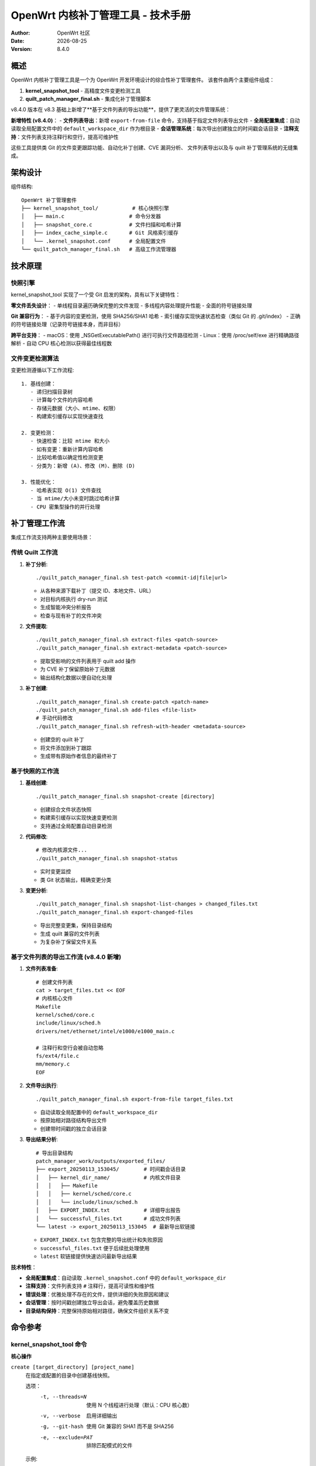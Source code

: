 ===========================================================================
OpenWrt 内核补丁管理工具 - 技术手册
===========================================================================

:Author: OpenWrt 社区
:Date: |today|
:Version: 8.4.0

概述
====

OpenWrt 内核补丁管理工具是一个为 OpenWrt 开发环境设计的综合性补丁管理套件。
该套件由两个主要组件组成：

1. **kernel_snapshot_tool** - 高精度文件变更检测工具
2. **quilt_patch_manager_final.sh** - 集成化补丁管理脚本

v8.4.0 版本在 v8.3 基础上新增了**基于文件列表的导出功能**，提供了更灵活的文件管理系统：

**新增特性 (v8.4.0)**：
- **文件列表导出**：新增 ``export-from-file`` 命令，支持基于指定文件列表导出文件
- **全局配置集成**：自动读取全局配置文件中的 ``default_workspace_dir`` 作为根目录
- **会话管理系统**：每次导出创建独立的时间戳会话目录
- **注释支持**：文件列表支持注释行和空行，提高可维护性

这些工具提供类 Git 的文件变更跟踪功能、自动化补丁创建、CVE 漏洞分析、
文件列表导出以及与 quilt 补丁管理系统的无缝集成。

架构设计
========

组件结构::

    OpenWrt 补丁管理套件
    ├── kernel_snapshot_tool/           # 核心快照引擎
    │   ├── main.c                     # 命令分发器
    │   ├── snapshot_core.c            # 文件扫描和哈希计算
    │   ├── index_cache_simple.c       # Git 风格索引缓存
    │   └── .kernel_snapshot.conf      # 全局配置文件
    └── quilt_patch_manager_final.sh   # 高级工作流管理器

技术原理
========

快照引擎
--------

kernel_snapshot_tool 实现了一个受 Git 启发的架构，具有以下关键特性：

**零文件丢失设计**：
- 单线程目录遍历确保完整的文件发现
- 多线程内容处理提升性能
- 全面的符号链接处理

**Git 兼容行为**：
- 基于内容的变更检测，使用 SHA256/SHA1 哈希
- 索引缓存实现快速状态检查（类似 Git 的 .git/index）
- 正确的符号链接处理（记录符号链接本身，而非目标）

**跨平台支持**：
- macOS：使用 _NSGetExecutablePath() 进行可执行文件路径检测
- Linux：使用 /proc/self/exe 进行精确路径解析
- 自动 CPU 核心检测以获得最佳线程数

文件变更检测算法
----------------

变更检测遵循以下工作流程::

    1. 基线创建：
       - 递归扫描目录树
       - 计算每个文件的内容哈希
       - 存储元数据（大小、mtime、权限）
       - 构建索引缓存以实现快速查找

    2. 变更检测：
       - 快速检查：比较 mtime 和大小
       - 如有变更：重新计算内容哈希
       - 比较哈希值以确定性检测变更
       - 分类为：新增 (A)、修改 (M)、删除 (D)

    3. 性能优化：
       - 哈希表实现 O(1) 文件查找
       - 当 mtime/大小未变时跳过哈希计算
       - CPU 密集型操作的并行处理

补丁管理工作流
==============

集成工作流支持两种主要使用场景：

传统 Quilt 工作流
-----------------

1. **补丁分析**::

    ./quilt_patch_manager_final.sh test-patch <commit-id|file|url>

   - 从各种来源下载补丁（提交 ID、本地文件、URL）
   - 对目标内核执行 dry-run 测试
   - 生成智能冲突分析报告
   - 检查与现有补丁的文件冲突

2. **文件提取**::

    ./quilt_patch_manager_final.sh extract-files <patch-source>
    ./quilt_patch_manager_final.sh extract-metadata <patch-source>

   - 提取受影响的文件列表用于 quilt add 操作
   - 为 CVE 补丁保留原始补丁元数据
   - 输出结构化数据以便自动化处理

3. **补丁创建**::

    ./quilt_patch_manager_final.sh create-patch <patch-name>
    ./quilt_patch_manager_final.sh add-files <file-list>
    # 手动代码修改
    ./quilt_patch_manager_final.sh refresh-with-header <metadata-source>

   - 创建空的 quilt 补丁
   - 将文件添加到补丁跟踪
   - 生成带有原始作者信息的最终补丁

基于快照的工作流
----------------

1. **基线创建**::

    ./quilt_patch_manager_final.sh snapshot-create [directory]

   - 创建综合文件状态快照
   - 构建索引缓存以实现快速变更检测
   - 支持通过全局配置自动目录检测

2. **代码修改**::

    # 修改内核源文件...
    ./quilt_patch_manager_final.sh snapshot-status

   - 实时变更监控
   - 类 Git 状态输出，精确变更分类

3. **变更分析**::

    ./quilt_patch_manager_final.sh snapshot-list-changes > changed_files.txt
    ./quilt_patch_manager_final.sh export-changed-files

   - 导出完整变更集，保持目录结构
   - 生成 quilt 兼容的文件列表
   - 为复杂补丁保留文件关系

基于文件列表的导出工作流 (v8.4.0 新增)
--------------------------------------

1. **文件列表准备**::

    # 创建文件列表
    cat > target_files.txt << EOF
    # 内核核心文件
    Makefile
    kernel/sched/core.c
    include/linux/sched.h
    drivers/net/ethernet/intel/e1000/e1000_main.c
    
    # 注释行和空行会被自动忽略
    fs/ext4/file.c
    mm/memory.c
    EOF

2. **文件导出执行**::

    ./quilt_patch_manager_final.sh export-from-file target_files.txt

   - 自动读取全局配置中的 ``default_workspace_dir``
   - 按原始相对路径结构导出文件
   - 创建带时间戳的独立会话目录

3. **导出结果分析**::

    # 导出目录结构
    patch_manager_work/outputs/exported_files/
    ├── export_20250113_153045/        # 时间戳会话目录
    │   ├── kernel_dir_name/           # 内核文件目录
    │   │   ├── Makefile
    │   │   ├── kernel/sched/core.c
    │   │   └── include/linux/sched.h
    │   ├── EXPORT_INDEX.txt           # 详细导出报告
    │   └── successful_files.txt       # 成功文件列表
    └── latest -> export_20250113_153045  # 最新导出软链接

   - ``EXPORT_INDEX.txt`` 包含完整的导出统计和失败原因
   - ``successful_files.txt`` 便于后续批处理使用
   - ``latest`` 软链接提供快速访问最新导出结果

**技术特性**：

- **全局配置集成**：自动读取 ``.kernel_snapshot.conf`` 中的 ``default_workspace_dir``
- **注释支持**：文件列表支持 ``#`` 注释行，提高可读性和维护性
- **错误处理**：优雅处理不存在的文件，提供详细的失败原因和建议
- **会话管理**：按时间戳创建独立导出会话，避免覆盖历史数据
- **目录结构保持**：完整保持原始相对路径，确保文件组织关系不变

命令参考
========

kernel_snapshot_tool 命令
--------------------------

**核心操作**

``create [target_directory] [project_name]``
    在指定或配置的目录中创建基线快照。
    
    选项：
      -t, --threads=N    使用 N 个线程进行处理（默认：CPU 核心数）
      -v, --verbose      启用详细输出
      -g, --git-hash     使用 Git 兼容的 SHA1 而不是 SHA256
      -e, --exclude=PAT  排除匹配模式的文件

    示例::
    
        # 在当前目录创建
        kernel_snapshot_tool create
        
        # 在指定目录创建
        kernel_snapshot_tool create /path/to/kernel linux-6.6
        
        # 使用自定义选项
        kernel_snapshot_tool create -t 8 -v --git-hash

``status``
    检查工作区相对于基线快照的状态。
    
    输出 Git 风格的变更指示符：
      - A：新增文件
      - M：修改文件  
      - D：删除文件
      
    使用索引缓存提升性能（约比完整扫描快 100 倍）。

``list-changes``
    以纯文本格式输出所有变更文件路径（新增 + 修改）。
    针对脚本处理和 quilt 集成进行了优化。

``list-new``
    仅输出新增文件路径。

``list-modified``  
    仅输出修改文件路径。

``clean [force]``
    从配置的工作区删除快照数据。
    
    - 不使用 'force'：需要交互式确认
    - 使用 'force'：静默清理

``diff <old_snapshot> <new_snapshot>``
    比较两个快照文件并显示差异。

**配置**

全局配置文件：``.kernel_snapshot.conf``

查找优先级：
  1. 工具目录（推荐）
  2. 当前工作目录  
  3. 用户主目录

格式::

    # 默认工作区目录（绝对路径）
    default_workspace_dir=/path/to/kernel/source
    
    # 默认项目名称
    default_project_name=kernel-project
    
    # 忽略模式（逗号分隔）
    ignore_patterns=.git,.svn,*.tmp,*.log,*.bak,*.o,*.ko

**忽略模式**

支持的模式：
  - ``*.tmp, *.log`` - 后缀匹配
  - ``temp_*`` - 前缀匹配
  - ``.git, node_modules`` - 精确匹配
  - 目录名自动排除整个子树

quilt_patch_manager_final.sh 命令
---------------------------------

**补丁分析与准备**

``test-patch <commit-id|file|url>``
    综合补丁兼容性测试。
    
    测试阶段：
      1. 补丁获取（下载/缓存查找）
      2. 对现有补丁进行文件冲突分析
      3. 带有智能错误报告的 dry-run 应用
    
    输出：详细分析报告，包含冲突解决建议。

``fetch <commit-id|file|url>``
    下载补丁到缓存并返回本地路径。

``save <commit-id|file|url> [name]``  
    保存补丁到输出目录，可选重命名。

``extract-files <patch-source>``
    提取受影响的文件列表到 ``patch_files.txt``。

``extract-metadata <patch-source>``
    提取补丁元数据（作者、描述）到 ``patch_metadata.txt``。

**补丁创建与管理**

``create-patch <patch-name>``
    创建新的空 quilt 补丁并推入堆栈顶部。

``add-files <file-list>``
    从列表添加文件到当前补丁跟踪。
    
    文件列表格式：每行一个文件路径，相对于内核根目录。

``add-changed-files [directory]``
    便利命令：使用 kernel_snapshot_tool 集成自动检测和添加变更文件。

``refresh``
    生成仅包含 diff 的纯净补丁，不含元数据头部。

``refresh-with-header <metadata-source>``
    生成带有原始作者和描述的最终补丁。
    保留 CVE 信息和上游提交详情。

``auto-patch <commit-id|file> <patch-name>``
    完全自动化工作流：test + create + add + refresh-with-header。

**快照操作**

``snapshot-create [directory]``
    使用 kernel_snapshot_tool 创建基线快照。

``snapshot-status [directory]``  
    检查快照状态并进行详细变更分析。

``snapshot-diff [directory]``
    与快照比较并输出变更摘要。

``snapshot-list-changes``
    以 quilt 兼容格式列出所有变更文件。

``snapshot-list-new``
    仅列出新增文件。

``snapshot-list-modified``
    仅列出修改文件。

``export-changed-files``
    导出所有变更文件，保持目录结构。
    为代码审查和共享创建有组织的备份。

**Quilt 状态与控制**

``status``
    显示 quilt 补丁统计（总数/已应用/未应用）。

``series``
    列出所有补丁及其应用状态。

``top``  
    显示当前活动（顶部）补丁。

``applied``
    仅列出已应用的补丁。

``unapplied``
    仅列出未应用的补丁。

``files``
    显示当前补丁跟踪的文件。

``diff``
    显示当前补丁的 diff 内容。

``push`` / ``pop``
    在 quilt 堆栈中应用/取消应用补丁。

**环境管理**

``clean``
    交互式清理缓存和输出目录。

``distclean``
    强制清理：快照 + quilt 重置 + 工作目录。

``reset-env``
    （危险）重置内核 quilt 状态，用于开发测试。

性能特征
========

基准测试结果
------------

Linux 内核源码树（约 70K 文件）的典型性能：

**初始快照创建**：
  - 文件扫描：约 2-3 秒（单线程遍历）
  - 内容哈希计算：约 15-30 秒（多线程处理）
  - 索引构建：约 1 秒
  - 总计：约 20-35 秒

**状态检查**：
  - 无变更：约 0.5 秒（纯索引查找）
  - 有变更：约 1-5 秒（选择性哈希重计算）
  - 相比完整扫描的加速：约 100-200 倍

**内存使用**：
  - 索引缓存：大型内核树约 50-100MB
  - 处理过程中峰值内存：约 200-500MB
  - 内存受限系统可使用流模式

优化特性
--------

**智能缓存**：
  - 哈希表查找实现 O(1) 文件访问
  - 延迟哈希计算（仅在需要时）
  - 跨调用的持久索引缓存

**并行处理**：
  - 自动 CPU 核心检测
  - 针对不同工作负载的可配置线程数
  - 无锁数据结构以提升性能

**跨平台效率**：
  - 使用原生系统调用实现最佳文件操作
  - 平台特定优化（Linux/macOS）
  - 最小的外部依赖

错误处理与恢复
==============

健壮性特性
----------

**原子操作**：
  - 快照创建是原子的（成功或完全回滚）
  - 索引更新使用带重命名语义的临时文件
  - 配置变更在应用前进行验证

**错误恢复**：
  - 检测到损坏时自动重建索引
  - 优雅处理权限错误
  - 详细的错误消息和解决建议

**数据完整性**：
  - 关键数据的哈希验证
  - 配置的备份和恢复机制
  - 保证跨中断的一致状态

常见错误场景
------------

**配置问题**::

    错误：未找到全局配置文件
    解决方案：在工具目录中创建 .kernel_snapshot.conf

**权限问题**::

    错误：无法创建快照目录
    解决方案：检查目标目录的写权限

**中断操作**::

    错误：索引文件损坏
    解决方案：工具会在下次运行时自动重建索引

**资源限制**::

    错误：内存不足
    解决方案：减少线程数（-t 选项）或使用流模式

集成指南
========

开发工作流集成
--------------

**持续集成**::

    # Pre-commit hook 示例
    #!/bin/bash
    ./quilt_patch_manager_final.sh snapshot-status
    if [ $? -eq 0 ]; then
        echo "无未提交的变更"
        exit 0
    else
        echo "发现未提交的变更 - 请创建补丁"
        exit 1
    fi

**自动化测试**::

    # 测试套件集成
    ./quilt_patch_manager_final.sh snapshot-create
    # 运行测试修改
    ./quilt_patch_manager_final.sh snapshot-list-changes | \
        xargs -I {} ./validate_change.sh {}

**构建系统集成**::

    # Makefile 目标
    check-patches:
        @./quilt_patch_manager_final.sh status
        @./quilt_patch_manager_final.sh snapshot-status

版本控制工作流
--------------

**Git 集成**::

    # 添加到 .gitignore
    .snapshot/
    patch_manager_work/

**备份策略**::

    # 定期快照
    ./quilt_patch_manager_final.sh snapshot-create
    ./quilt_patch_manager_final.sh export-changed-files
    # 归档 outputs/ 目录

安全考虑
========

**文件访问权限**：
  - 尊重现有文件权限
  - 无需权限提升要求
  - 安全处理符号链接（无遍历攻击）

**临时文件管理**：
  - 安全的临时文件创建
  - 退出/中断时自动清理
  - 临时文件中无敏感数据

**网络操作**：
  - 补丁下载的 HTTPS 验证
  - 网络操作的超时机制
  - 不自动执行下载的内容

故障排除
========

常见问题
--------

**性能问题**::

    症状：快照创建缓慢
    原因： 
      - 文件数量庞大
      - 存储缓慢（网络驱动器）
      - RAM 不足
    解决方案：
      - 增加忽略模式
      - 使用更快的本地存储  
      - 减少线程数
      - 启用流模式

**准确性问题**::

    症状：遗漏文件变更
    原因：
      - 符号链接目标变更
      - 仅时间戳修改
    解决方案：
      - 使用 -g 标志获得 Git 兼容性
      - 检查符号链接处理配置
      - 验证忽略模式不过于宽泛

**集成问题**::

    症状：Quilt 命令失败
    原因：
      - 错误的内核目录
      - 缺少 quilt 安装
      - 补丁堆栈损坏
    解决方案：  
      - 验证 find_kernel_source() 输出
      - 安装 quilt 包
      - 谨慎运行 reset-env

调试信息
--------

**详细模式**::

    kernel_snapshot_tool -v create
    # 显示详细的文件处理信息

**配置调试**::

    # 检查配置加载
    kernel_snapshot_tool create 2>&1 | grep "配置文件"

**性能分析**::

    # 监控资源使用
    time kernel_snapshot_tool create
    # 检查线程效率

未来增强
========

计划特性
--------

**高级过滤**：
  - 忽略模式中的正则表达式支持
  - 基于内容的过滤选项
  - 动态忽略规则生成

**集成改进**：
  - 直接 Git 仓库集成
  - Jenkins/CI 流水线插件
  - IDE 扩展支持

**性能优化**：
  - 增量索引更新
  - 大文件的 Delta 压缩
  - 分布式处理支持

**用户体验**：
  - 基于 Web 的管理界面
  - 配置向导
  - 交互式冲突解决

贡献指南
========

开发准则
--------

**代码标准**：
  - 遵循 Linux 内核编码风格
  - 需要全面的错误处理
  - 强制进行内存泄漏测试
  - 跨平台兼容性测试

**测试要求**：
  - 核心功能的单元测试
  - 工作流的集成测试
  - 性能回归测试
  - 平台兼容性验证

**文档**：
  - 需要功能级文档
  - 面向用户的特性文档
  - 性能特征文档
  - 安全影响分析

结论
====

OpenWrt 内核补丁管理工具为在复杂开发环境中管理内核补丁提供了一个健壮、
高效的解决方案。高精度变更检测与自动化工作流管理的结合，显著减少了
开发开销，同时保持了最高标准的准确性和可靠性。

如需更多支持和更新，请参阅项目仓库和社区文档。

.. |today| date::
